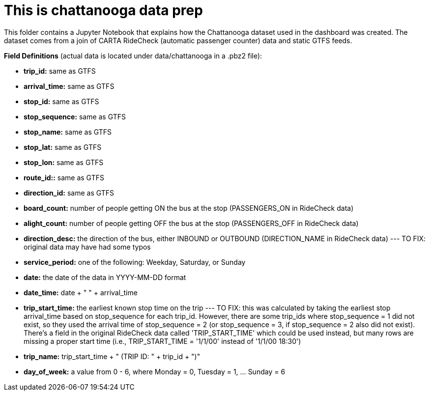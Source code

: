 = This is chattanooga data prep

This folder contains a Jupyter Notebook that explains how the Chattanooga dataset used in the dashboard was created. The dataset comes from a join of CARTA RideCheck (automatic passenger counter) data and static GTFS feeds.


*Field Definitions* (actual data is located under data/chattanooga in a .pbz2 file):

- *trip_id:* same as GTFS
- *arrival_time:* same as GTFS
- *stop_id:* same as GTFS
- *stop_sequence:* same as GTFS
- *stop_name:* same as GTFS
- *stop_lat:* same as GTFS
- *stop_lon:* same as GTFS
- *route_id::* same as GTFS
- *direction_id:* same as GTFS
- *board_count:* number of people getting ON the bus at the stop (PASSENGERS_ON in RideCheck data)
- *alight_count:* number of people getting OFF the bus at the stop (PASSENGERS_OFF in RideCheck data)
- *direction_desc:* the direction of the bus, either INBOUND or OUTBOUND (DIRECTION_NAME in RideCheck data)
--- TO FIX: original data may have had some typos
- *service_period:* one of the following: Weekday, Saturday, or Sunday
- *date:* the date of the data in YYYY-MM-DD format
- *date_time:* date + " " + arrival_time
- *trip_start_time:* the earliest known stop time on the trip
--- TO FIX: this was calculated by taking the earliest stop arrival_time based on stop_sequence for each trip_id. However, there are some trip_ids where stop_sequence = 1 did not exist, so they used the arrival time of stop_sequence = 2 (or stop_sequence = 3, if stop_sequence = 2 also did not exist). There's a field in the original RideCheck data called 'TRIP_START_TIME' which could be used instead, but many rows are missing a proper start time (i.e., TRIP_START_TIME = '1/1/00' instead of '1/1/00 18:30')
- *trip_name:* trip_start_time + " (TRIP ID: " + trip_id + ")"
- *day_of_week:* a value from 0 - 6, where Monday = 0, Tuesday = 1, ... Sunday = 6
